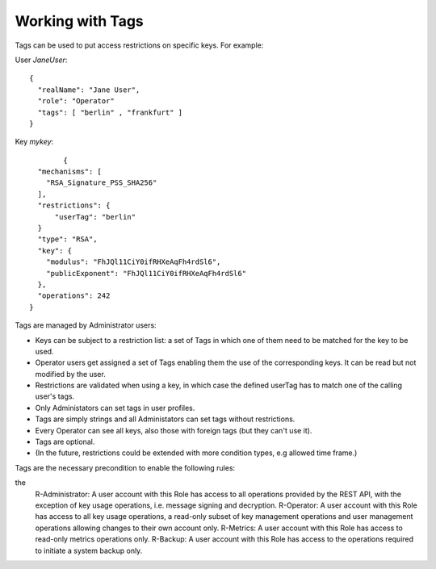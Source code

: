 Working with Tags
---------------

Tags can be used to put access restrictions on specific keys. For example: 

User *JaneUser*::

	{
	  "realName": "Jane User",
	  "role": "Operator"
	  "tags": [ "berlin" , "frankfurt" ]
	}

Key *mykey*::

		{
	  "mechanisms": [
	    "RSA_Signature_PSS_SHA256"
	  ],
	  "restrictions": {
	      "userTag": "berlin"
	  }
	  "type": "RSA",
	  "key": {
	    "modulus": "FhJQl11CiY0ifRHXeAqFh4rdSl6",
	    "publicExponent": "FhJQl11CiY0ifRHXeAqFh4rdSl6"
	  },
	  "operations": 242
	}


Tags are managed by Administrator users:

- Keys can be subject to a restriction list: a set of Tags in which one of them need to be matched for the key to be used.
- Operator users get assigned a set of Tags enabling them the use of the corresponding keys. It can be read but not modified by the user.
- Restrictions are validated when using a key, in which case the defined userTag has to match one of the calling user's tags.
- Only Administators can set tags in user profiles.
- Tags are simply strings and all Administators can set tags without restrictions.
- Every Operator can see all keys, also those with foreign tags (but they can't use it).
- Tags are optional.
- (In the future, restrictions could be extended with more condition types, e.g allowed time frame.)

Tags are the necessary precondition to enable the following rules:
 
the  
    R-Administrator: A user account with this Role has access to all operations provided by the REST API, with the exception of key usage operations, i.e. message signing and decryption.
    R-Operator: A user account with this Role has access to all key usage operations, a read-only subset of key management operations and user management operations allowing changes to their own account only.
    R-Metrics: A user account with this Role has access to read-only metrics operations only.
    R-Backup: A user account with this Role has access to the operations required to initiate a system backup only.


